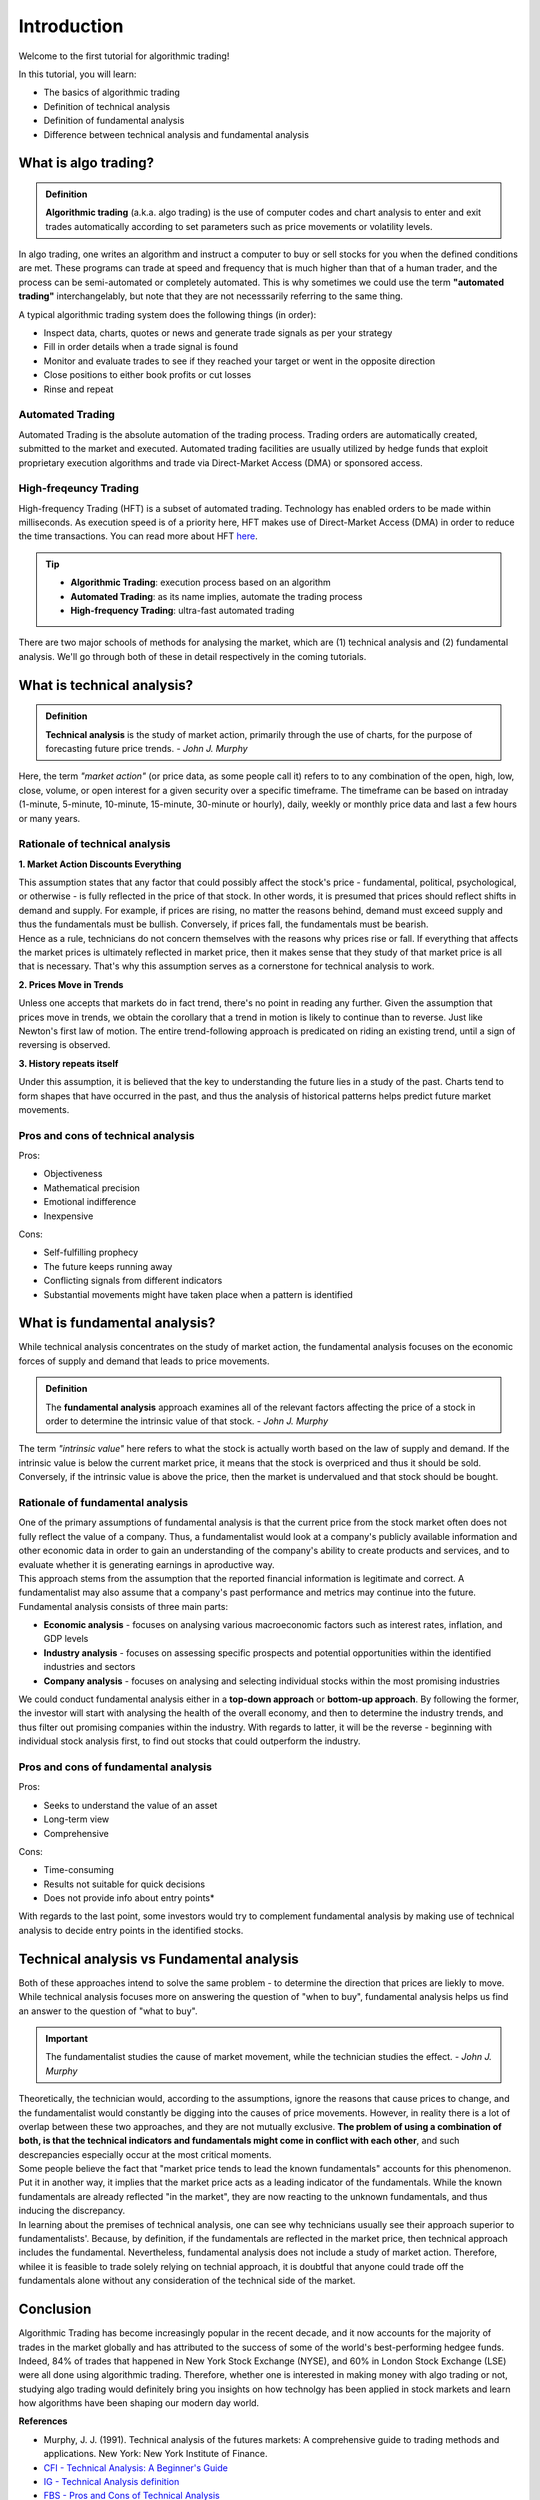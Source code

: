 Introduction
=============

Welcome to the first tutorial for algorithmic trading!

In this tutorial, you will learn:

* The basics of algorithmic trading
* Definition of technical analysis
* Definition of fundamental analysis
* Difference between technical analysis and fundamental analysis

What is algo trading?
---------------------

.. admonition:: Definition
   :class: myOwnStyle
   
   | **Algorithmic trading** (a.k.a. algo trading) is the use of computer codes 
     and chart analysis to enter and exit trades automatically according to 
     set parameters such as price movements or volatility levels.

| In algo trading, one writes an algorithm and instruct a computer to buy or sell 
  stocks for you when the defined conditions are met. These programs can trade at 
  speed and frequency that is much higher than that of a human trader, and the process 
  can be semi-automated or completely automated. This is why sometimes we could use 
  the term **"automated trading"** interchangelably, but note that they are not 
  necesssarily referring to the same thing.

A typical algorithmic trading system does the following things (in order):

* Inspect data, charts, quotes or news and generate trade signals as per your strategy
* Fill in order details when a trade signal is found
* Monitor and evaluate trades to see if they reached your target or went in the opposite direction
* Close positions to either book profits or cut losses
* Rinse and repeat

Automated Trading
^^^^^^^^^^^^^^^^^^
| Automated Trading is the absolute automation of the trading process. Trading orders 
  are automatically created, submitted to the market and executed. Automated trading 
  facilities are usually utilized by hedge funds that exploit proprietary execution 
  algorithms and trade via Direct-Market Access (DMA) or sponsored access.

High-freqeuncy Trading
^^^^^^^^^^^^^^^^^^^^^^^
| High-frequency Trading (HFT) is a subset of automated trading. Technology has enabled 
  orders to be made within milliseconds. As execution speed is of a priority here, 
  HFT makes use of Direct-Market Access (DMA) in order to reduce the time transactions. 
  You can read more about HFT `here <https://www.forbes.com/sites/billconerly/2014/04/14/high-frequency-trading-explained-simply/#716eba0f3da8>`_.

.. tip:: 
    * **Algorithmic Trading**: execution process based on an algorithm
    * **Automated Trading**: as its name implies, automate the trading process
    * **High-frequency Trading**: ultra-fast automated trading


| There are two major schools of methods for analysing the market, 
  which are (1) technical analysis and (2) fundamental analysis. 
  We'll go through both of these in detail respectively in the coming tutorials.

What is technical analysis?
----------------------------

.. admonition:: Definition
   :class: myOwnStyle
   
   | **Technical analysis** is the study of market action, primarily through 
    the use of charts, for the purpose of forecasting future price trends. - *John J. Murphy*

| Here, the term *"market action"* (or price data, as some people call it) 
  refers to to any combination of the open, high, low, close, volume, or 
  open interest for a given security over a specific timeframe. The timeframe 
  can be based on intraday (1-minute, 5-minute, 10-minute, 15-minute, 
  30-minute or hourly), daily, weekly or monthly price data and last a few 
  hours or many years.

Rationale of technical analysis
^^^^^^^^^^^^^^^^^^^^^^^^^^^^^^^^^

**1. Market Action Discounts Everything**

| This assumption states that any factor that could possibly affect the stock's 
  price - fundamental, political, psychological, or otherwise - is fully reflected 
  in the price of that stock. In other words, it is presumed that prices should 
  reflect shifts in demand and supply. For example, if prices are rising, no 
  matter the reasons behind, demand must exceed supply and thus the fundamentals 
  must be bullish. Conversely, if prices fall, the fundamentals must be bearish.

| Hence as a rule, technicians do not concern themselves with the reasons why 
  prices rise or fall. If everything that affects the market prices is ultimately 
  reflected in market price, then it makes sense that they study of that market price 
  is all that is necessary. That's why this assumption serves as a cornerstone for 
  technical analysis to work.

**2. Prices Move in Trends**

| Unless one accepts that markets do in fact trend, there's no point in reading any 
  further. Given the assumption that prices move in trends, we obtain the corollary 
  that a trend in motion is likely to continue than to reverse. Just like Newton's 
  first law of motion. The entire trend-following approach is predicated on riding 
  an existing trend, until a sign of reversing is observed.

**3. History repeats itself**

| Under this assumption, it is believed that the key to understanding the future 
  lies in a study of the past. Charts tend to form shapes that have occurred in 
  the past, and thus the analysis of historical patterns helps predict future 
  market movements.


Pros and cons of technical analysis
^^^^^^^^^^^^^^^^^^^^^^^^^^^^^^^^^^^^^

Pros:

* Objectiveness
* Mathematical precision
* Emotional indifference
* Inexpensive

Cons:

* Self-fulfilling prophecy
* The future keeps running away
* Conflicting signals from different indicators
* Substantial movements might have taken place when a pattern is identified

What is fundamental analysis?
-----------------------------

| While technical analysis concentrates on the study of market action, 
  the fundamental analysis focuses on the economic forces of supply 
  and demand that leads to price movements.

.. admonition:: Definition
   :class: myOwnStyle
   
   | The **fundamental analysis** approach examines all of the relevant factors affecting 
     the price of a stock in order to determine the intrinsic value of that 
     stock. - *John J. Murphy*

| The term *"intrinsic value"* here refers to what the stock is actually worth 
  based on the law of supply and demand. If the intrinsic value is below 
  the current market price, it means that the stock is overpriced and 
  thus it should be sold. Conversely, if the intrinsic value is above the 
  price, then the market is undervalued and that stock should be bought.

Rationale of fundamental analysis
^^^^^^^^^^^^^^^^^^^^^^^^^^^^^^^^^^
| One of the primary assumptions of fundamental analysis is that the current price from the stock market 
  often does not fully reflect the value of a company. Thus, a fundamentalist would look at a company's 
  publicly available information and other economic data in order to gain an understanding of the company's 
  ability to create products and services, and to evaluate whether it is generating earnings in aproductive way.

| This approach stems from the assumption that the reported financial information is legitimate and correct. 
  A fundamentalist may also assume that a company's past performance and metrics may continue into the future. 


| Fundamental analysis consists of three main parts:

* **Economic analysis** - focuses on analysing various macroeconomic factors such as interest rates, inflation, and GDP levels
* **Industry analysis** - focuses on assessing specific prospects and potential opportunities within the identified industries and sectors
* **Company analysis** - focuses on analysing and selecting individual stocks within the most promising industries

| We could conduct fundamental analysis either in a **top-down approach** or **bottom-up approach**. By following the former, the investor
  will start with analysing the health of the overall economy, and then to determine the industry trends, and thus filter out promising companies
  within the industry. With regards to latter, it will be the reverse - beginning with individual stock analysis first, to find out stocks
  that could outperform the industry.


Pros and cons of fundamental analysis
^^^^^^^^^^^^^^^^^^^^^^^^^^^^^^^^^^^^^

Pros:

* Seeks to understand the value of an asset
* Long-term view
* Comprehensive

Cons:

* Time-consuming
* Results not suitable for quick decisions
* Does not provide info about entry points*

| With regards to the last point, some investors would try to complement fundamental analysis by
  making use of technical analysis to decide entry points in the identified stocks.

Technical analysis vs Fundamental analysis
-------------------------------------------

| Both of these approaches intend to solve the same problem - to determine 
  the direction that prices are liekly to move. While technical analysis 
  focuses more on answering the question of "when to buy", fundamental analysis 
  helps us find an answer to the question of "what to buy".

.. important::
   
   | The fundamentalist studies the cause of market movement, while the 
     technician studies the effect. - *John J. Murphy*

| Theoretically, the technician would, according to the assumptions, ignore the 
  reasons that cause prices to change, and the fundamentalist would constantly be 
  digging into the causes of price movements. However, in reality there is a lot 
  of overlap between these two approaches, and they are not mutually exclusive. 
  **The problem of using a combination of both, is that the technical indicators 
  and fundamentals might come in conflict with each other**, and such descrepancies 
  especially occur at the most critical moments.

.. image:: ../images/Buy-low-and-sell-high.jpg
    :width: 275px
    :align: center
    :height: 162px
    :alt: "One does not simply buy low and sell high."

| Some people believe the fact that "market price tends to lead the known fundamentals" 
  accounts for this phenomenon. Put it in another way, it implies that the market price 
  acts as a leading indicator of the fundamentals. While the known fundamentals are already 
  reflected "in the market", they are now reacting to the unknown fundamentals, and thus 
  inducing the discrepancy.

| In learning about the premises of technical analysis, one can see why technicians 
  usually see their approach superior to fundamentalists'. Because, by definition, 
  if the fundamentals are reflected in the market price, then technical approach 
  includes the fundamental. Nevertheless, fundamental analysis does not include a 
  study of market action. Therefore, whilee it is feasible to trade solely relying 
  on technial approach, it is doubtful that anyone could trade off the fundamentals 
  alone without any consideration of the technical side of the market.

Conclusion
-----------

| Algorithmic Trading has become increasingly popular in the recent decade, and 
  it now accounts for the majority of trades in the market globally and has attributed 
  to the success of some of the world's best-performing hedgee funds. Indeed, 84% of 
  trades that happened in New York Stock Exchange (NYSE), and 60% in London Stock 
  Exchange (LSE) were all done using algorithmic trading. Therefore, whether one 
  is interested in making money with algo trading or not, studying algo trading 
  would definitely bring you insights on how technolgy has been applied in stock 
  markets and learn how algorithms have been shaping our modern day world.

**References**

* Murphy, J. J. (1991). Technical analysis of the futures markets: A comprehensive guide to trading methods and applications. New York: New York Institute of Finance.
* `CFI - Technical Analysis: A Beginner's Guide <https://corporatefinanceinstitute.com/resources/knowledge/trading-investing/technical-analysis/>`_
* `IG - Technical Analysis definition <https://www.ig.com/en/glossary-trading-terms/technical-analysis-definition)>`_
* `FBS - Pros and Cons of Technical Analysis <https://fbs.com/analytics/tips/pros-and-cons-of-technical-analysis-and-indicators-21645>`_
* `CFI - What is Fundamental Analysis? <https://corporatefinanceinstitute.com/resources/knowledge/trading-investing/fundamental-analysis/>`_

.. attention::
   | All investments entail inherent risk. This repository seeks to solely educate 
     people on methodologies to build and evaluate algorithmic trading strategies. 
     All final investment decisions are yours and as a result you could make or lose money.